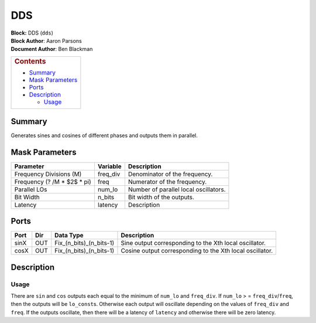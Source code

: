 DDS
====
| **Block:** DDS (``dds``)
| **Block Author**: Aaron Parsons
| **Document Author**: Ben Blackman

+--------------------------------------------------------------------------+
| .. raw:: html                                                            |
|                                                                          |
|    <div id="toctitle">                                                   |
|                                                                          |
| .. rubric:: Contents                                                     |
|    :name: contents                                                       |
|                                                                          |
| .. raw:: html                                                            |
|                                                                          |
|    </div>                                                                |
|                                                                          |
| -  `Summary <#summary>`__                                                |
| -  `Mask Parameters <#mask-parameters>`__                                |
| -  `Ports <#ports>`__                                                    |
| -  `Description <#description>`__                                        |
|                                                                          |
|    -  `Usage <#usage>`__                                                 |
+--------------------------------------------------------------------------+

Summary 
---------
Generates sines and cosines of different phases and outputs them in
parallel.

Mask Parameters 
-----------------

+---------------------------------+-------------+-----------------------------------------+
| Parameter                       | Variable    | Description                             |
+=================================+=============+=========================================+
| Frequency Divisions (M)         | freq\_div   | Denominator of the frequency.           |
+---------------------------------+-------------+-----------------------------------------+
| Frequency (? /M \* $2$ \* pi)   | freq        | Numerator of the frequency.             |
+---------------------------------+-------------+-----------------------------------------+
| Parallel LOs                    | num\_lo     | Number of parallel local oscillators.   |
+---------------------------------+-------------+-----------------------------------------+
| Bit Width                       | n\_bits     | Bit width of the outputs.               |
+---------------------------------+-------------+-----------------------------------------+
| Latency                         | latency     | Description                             |
+---------------------------------+-------------+-----------------------------------------+

Ports 
-------

+--------+-------+-------------------------------+------------------------------------------------------------+
| Port   | Dir   | Data Type                     | Description                                                |
+========+=======+===============================+============================================================+
| sinX   | OUT   | Fix\_(n\_bits)\_(n\_bits-1)   | Sine output corresponding to the Xth local oscillator.     |
+--------+-------+-------------------------------+------------------------------------------------------------+
| cosX   | OUT   | Fix\_(n\_bits)\_(n\_bits-1)   | Cosine output corresponding to the Xth local oscillator.   |
+--------+-------+-------------------------------+------------------------------------------------------------+

Description 
-------------

Usage 
^^^^^^^
There are ``sin`` and ``cos`` outputs each equal to the minimum of
``num_lo`` and ``freq_div``. If ``num_lo`` > = ``freq_div``/``freq``,
then the outputs will be ``lo_const``\ s. Otherwise each output will
oscillate depending on the values of ``freq_div`` and ``freq``. If the
outputs oscillate, then there will be a latency of ``latency`` and
otherwise there will be zero latency.